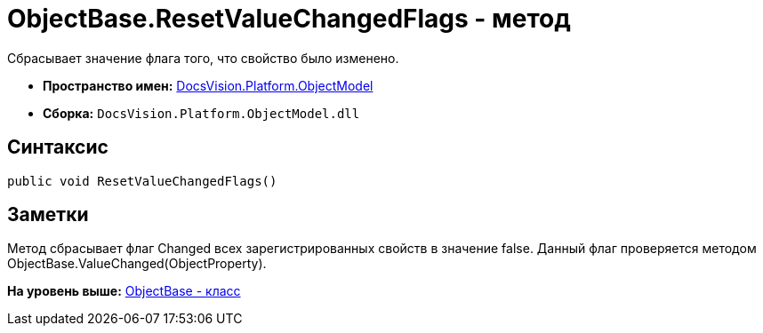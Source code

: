 = ObjectBase.ResetValueChangedFlags - метод

Сбрасывает значение флага того, что свойство было изменено.

* [.keyword]*Пространство имен:* xref:ObjectModel_NS.adoc[DocsVision.Platform.ObjectModel]
* [.keyword]*Сборка:* [.ph .filepath]`DocsVision.Platform.ObjectModel.dll`

== Синтаксис

[source,pre,codeblock,language-csharp]
----
public void ResetValueChangedFlags()
----

== Заметки

Метод сбрасывает флаг [.keyword .apiname]#Changed# всех зарегистрированных свойств в значение false. Данный флаг проверяется методом [.keyword .apiname]#ObjectBase.ValueChanged(ObjectProperty)#.

*На уровень выше:* xref:../../../../api/DocsVision/Platform/ObjectModel/ObjectBase_CL.adoc[ObjectBase - класс]
